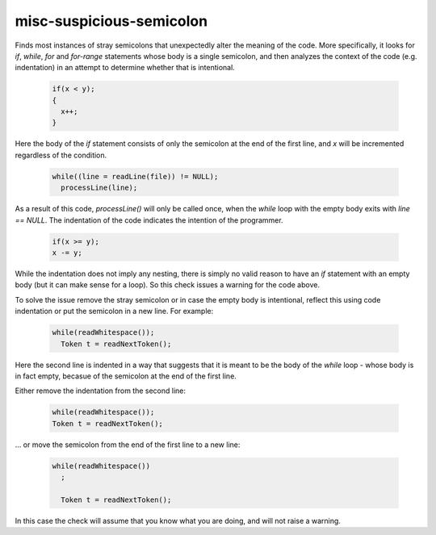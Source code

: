 .. title:: clang-tidy - misc-suspicious-semicolon

misc-suspicious-semicolon
=========================

Finds most instances of stray semicolons that unexpectedly alter the meaning of
the code. More specifically, it looks for `if`, `while`, `for` and `for-range`
statements whose body is a single semicolon, and then analyzes the context of
the code (e.g. indentation) in an attempt to determine whether that is
intentional.

  .. code-block:: c++

    if(x < y);
    {
      x++;
    }

Here the body of the `if` statement consists of only the semicolon at the end of
the first line, and `x` will be incremented regardless of the condition.


  .. code-block:: c++

    while((line = readLine(file)) != NULL);
      processLine(line);

As a result of this code, `processLine()` will only be called once, when the
`while` loop with the empty body exits with `line == NULL`. The indentation of
the code indicates the intention of the programmer.


  .. code-block:: c++

    if(x >= y);
    x -= y;

While the indentation does not imply any nesting, there is simply no valid
reason to have an `if` statement with an empty body (but it can make sense for
a loop). So this check issues a warning for the code above.

To solve the issue remove the stray semicolon or in case the empty body is
intentional, reflect this using code indentation or put the semicolon in a new
line. For example:

  .. code-block:: c++

    while(readWhitespace());
      Token t = readNextToken();

Here the second line is indented in a way that suggests that it is meant to be
the body of the `while` loop - whose body is in fact empty, becasue of the
semicolon at the end of the first line.

Either remove the indentation from the second line:

  .. code-block:: c++

    while(readWhitespace());
    Token t = readNextToken();

... or move the semicolon from the end of the first line to a new line:

  .. code-block:: c++

    while(readWhitespace())
      ;

      Token t = readNextToken();

In this case the check will assume that you know what you are doing, and will
not raise a warning.
